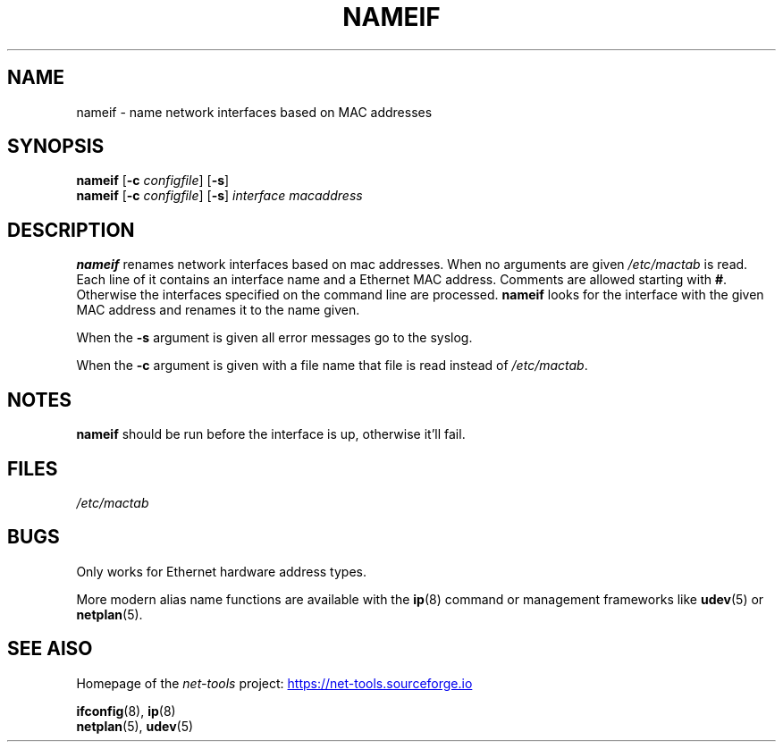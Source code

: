 .TH NAMEIF 8 "2025-09-10" "net\-tools" "Linux System Administrator's Manual"

.SH NAME
nameif \- name network interfaces based on MAC addresses

.SH SYNOPSIS
.B nameif
.RB [ \-c
.IR configfile ]
.RB [ \-s ]
.br
.B nameif
.RB [ \-c
.IR configfile ]
.RB [ \-s ]
.I "interface macaddress"

.SH DESCRIPTION
.B nameif
renames network interfaces based on mac addresses.
When no arguments are given
.I /etc/mactab
is read.
Each line  of it contains an interface name and a Ethernet MAC address.
Comments are allowed starting with \fB#\fR.
Otherwise the interfaces specified on the command line are processed.
.B nameif
looks for the interface with the given MAC address and renames it
to the name given.

When the
.B \-s
argument is given all error messages go to the syslog.

When the
.B \-c
argument is given with a file name that file is read instead of
.IR /etc/mactab .

.SH NOTES
.B nameif
should be run before the interface is up, otherwise it'll fail.

.SH FILES
.I /etc/mactab

.SH BUGS
Only works for Ethernet hardware address types.

More modern alias name functions are available with the
.BR ip (8)
command or management frameworks like
.BR udev (5)
or
.BR netplan (5).

.SH SEE AlSO
Homepage of the \fInet\-tools\fP project:
.UR https://net-tools.sourceforge.io
.UE

.P
.BR ifconfig (8),
.BR ip (8)
.br
.BR netplan (5),
.BR udev (5)
